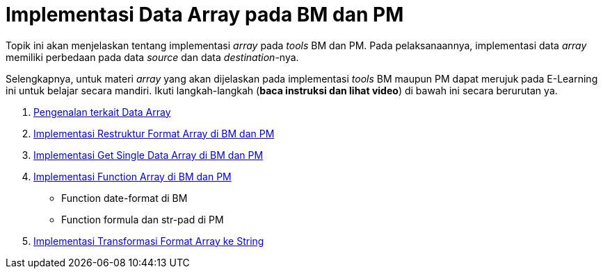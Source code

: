= Implementasi Data Array pada BM dan PM

Topik ini akan menjelaskan tentang implementasi _array_ pada _tools_ BM dan PM.  Pada pelaksanaannya, implementasi data _array_ memiliki perbedaan pada data _source_ dan data _destination_-nya.

Selengkapnya, untuk materi _array_ yang akan dijelaskan pada implementasi _tools_ BM maupun PM dapat merujuk pada E-Learning ini untuk belajar secara mandiri. Ikuti langkah-langkah (*baca instruksi dan lihat video*) di bawah ini secara berurutan ya.

1. link:./Pengenalan-terkait-Data-Array.adoc[Pengenalan terkait Data Array]
2. link:./Implementasi-Restruktur-Format-Array-di-BM-dan-PM.adoc[Implementasi Restruktur Format Array di BM dan PM]
3. link:./Implementasi-Get-Single-Data-Array-di-BM-dan-PM.adoc[Implementasi Get Single Data Array di BM dan PM]
4. link:./Implementasi-Function-Array-di-BM-dan-PM.adoc[Implementasi Function Array di BM dan PM]
- Function date-format di BM
- Function formula dan str-pad di PM
5. link:./Implementasi-Transformasi-Format-Array-ke-String.adoc[Implementasi Transformasi Format Array ke String]
